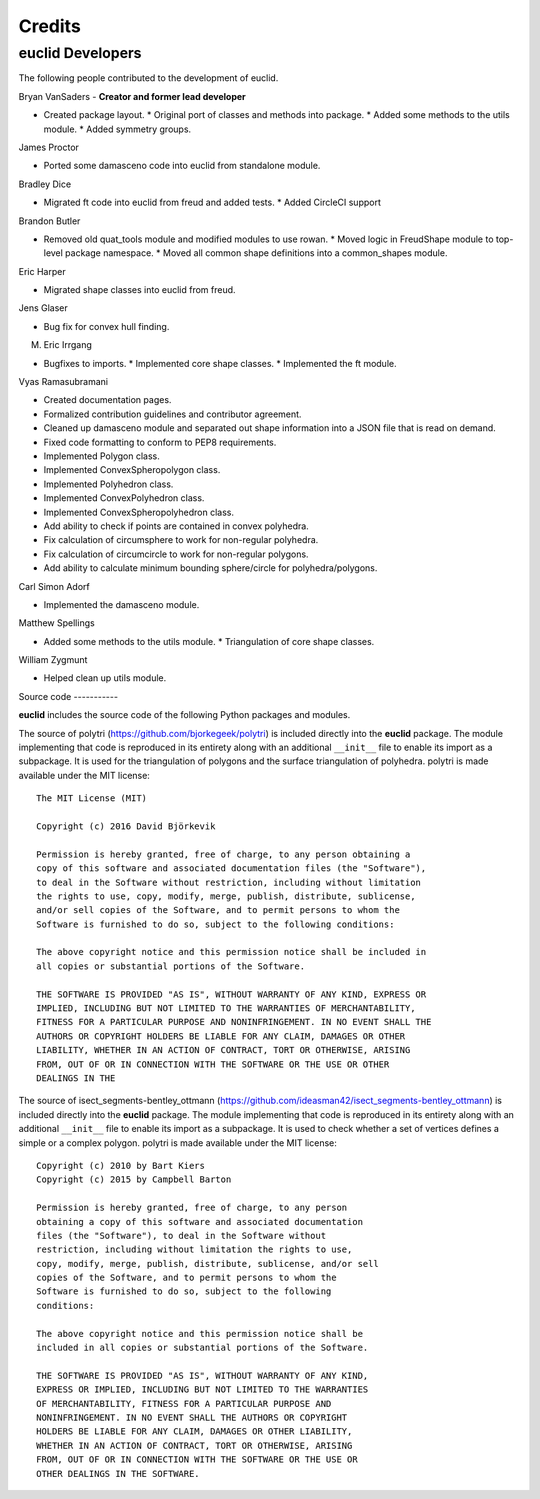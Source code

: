 Credits
=======

euclid Developers
-----------------

The following people contributed to the development of euclid.

Bryan VanSaders - **Creator and former lead developer**

* Created package layout.  * Original port of classes and methods into package.
  * Added some methods to the utils module.  * Added symmetry groups.

James Proctor

* Ported some damasceno code into euclid from standalone module.

Bradley Dice

* Migrated ft code into euclid from freud and added tests.  * Added CircleCI
  support

Brandon Butler

* Removed old quat\_tools module and modified modules to use rowan.  * Moved
  logic in FreudShape module to top-level package namespace.  * Moved all
  common shape definitions into a common\_shapes module.

Eric Harper

* Migrated shape classes into euclid from freud.

Jens Glaser

* Bug fix for convex hull finding.

M. Eric Irrgang

* Bugfixes to imports.  * Implemented core shape classes.  * Implemented the ft
  module.

Vyas Ramasubramani

* Created documentation pages.
* Formalized contribution guidelines and contributor agreement.
* Cleaned up damasceno module and separated out shape information into a JSON file that is read on demand.
* Fixed code formatting to conform to PEP8 requirements.
* Implemented Polygon class.
* Implemented ConvexSpheropolygon class.
* Implemented Polyhedron class.
* Implemented ConvexPolyhedron class.
* Implemented ConvexSpheropolyhedron class.
* Add ability to check if points are contained in convex polyhedra.
* Fix calculation of circumsphere to work for non-regular polyhedra.
* Fix calculation of circumcircle to work for non-regular polygons.
* Add ability to calculate minimum bounding sphere/circle for polyhedra/polygons.

Carl Simon Adorf

* Implemented the damasceno module.

Matthew Spellings

* Added some methods to the utils module.  * Triangulation of core shape
  classes.

William Zygmunt

* Helped clean up utils module.


Source code -----------

**euclid** includes the source code of the following Python packages and
modules.

.. highlight:: none

The source of polytri (https://github.com/bjorkegeek/polytri) is included
directly into the **euclid** package. The module implementing that code is
reproduced in its entirety along with an additional ``__init__`` file to enable
its import as a subpackage. It is used for the triangulation of polygons and
the surface triangulation of polyhedra. polytri is made available under the MIT
license::

    The MIT License (MIT)

    Copyright (c) 2016 David Björkevik

    Permission is hereby granted, free of charge, to any person obtaining a
    copy of this software and associated documentation files (the "Software"),
    to deal in the Software without restriction, including without limitation
    the rights to use, copy, modify, merge, publish, distribute, sublicense,
    and/or sell copies of the Software, and to permit persons to whom the
    Software is furnished to do so, subject to the following conditions:

    The above copyright notice and this permission notice shall be included in
    all copies or substantial portions of the Software.

    THE SOFTWARE IS PROVIDED "AS IS", WITHOUT WARRANTY OF ANY KIND, EXPRESS OR
    IMPLIED, INCLUDING BUT NOT LIMITED TO THE WARRANTIES OF MERCHANTABILITY,
    FITNESS FOR A PARTICULAR PURPOSE AND NONINFRINGEMENT. IN NO EVENT SHALL THE
    AUTHORS OR COPYRIGHT HOLDERS BE LIABLE FOR ANY CLAIM, DAMAGES OR OTHER
    LIABILITY, WHETHER IN AN ACTION OF CONTRACT, TORT OR OTHERWISE, ARISING
    FROM, OUT OF OR IN CONNECTION WITH THE SOFTWARE OR THE USE OR OTHER
    DEALINGS IN THE

The source of isect_segments-bentley_ottmann
(https://github.com/ideasman42/isect_segments-bentley_ottmann) is included
directly into the **euclid** package. The module implementing that code is
reproduced in its entirety along with an additional ``__init__`` file to enable
its import as a subpackage. It is used to check whether a set of vertices
defines a simple or a complex polygon. polytri is made available under the MIT
license::

    Copyright (c) 2010 by Bart Kiers
    Copyright (c) 2015 by Campbell Barton

    Permission is hereby granted, free of charge, to any person
    obtaining a copy of this software and associated documentation
    files (the "Software"), to deal in the Software without
    restriction, including without limitation the rights to use,
    copy, modify, merge, publish, distribute, sublicense, and/or sell
    copies of the Software, and to permit persons to whom the
    Software is furnished to do so, subject to the following
    conditions:

    The above copyright notice and this permission notice shall be
    included in all copies or substantial portions of the Software.

    THE SOFTWARE IS PROVIDED "AS IS", WITHOUT WARRANTY OF ANY KIND,
    EXPRESS OR IMPLIED, INCLUDING BUT NOT LIMITED TO THE WARRANTIES
    OF MERCHANTABILITY, FITNESS FOR A PARTICULAR PURPOSE AND
    NONINFRINGEMENT. IN NO EVENT SHALL THE AUTHORS OR COPYRIGHT
    HOLDERS BE LIABLE FOR ANY CLAIM, DAMAGES OR OTHER LIABILITY,
    WHETHER IN AN ACTION OF CONTRACT, TORT OR OTHERWISE, ARISING
    FROM, OUT OF OR IN CONNECTION WITH THE SOFTWARE OR THE USE OR
    OTHER DEALINGS IN THE SOFTWARE.
